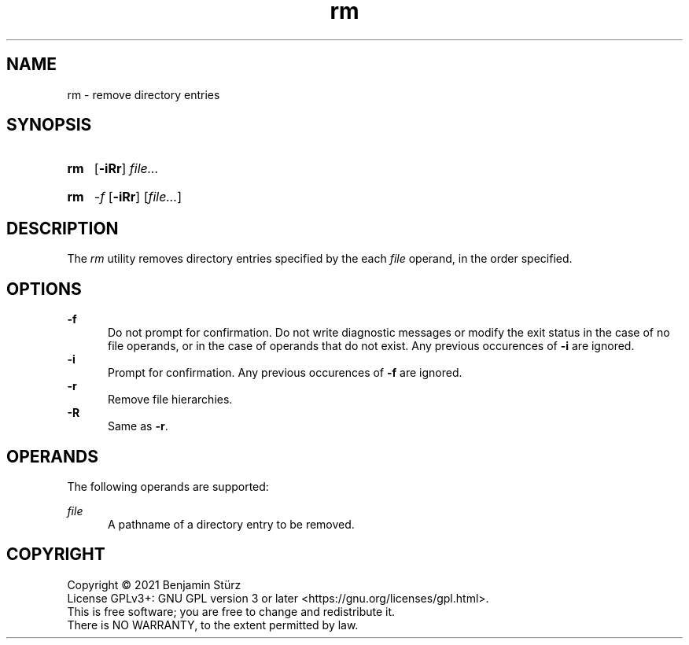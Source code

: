 .TH rm 1 "2021-08-15"

.SH NAME
rm - remove directory entries

.SH SYNOPSIS
.SY rm
.OP -iRr
.I
file...
.YS
.SY rm
.I -f
.OP -iRr
[\fIfile...\fR]

.SH DESCRIPTION
The
.I
rm
utility removes directory entries specified by the each
.I
file
operand, in the order specified.

.SH OPTIONS
.B -f
.RE
.RS 5
Do not prompt for confirmation. Do not write diagnostic messages or modify the exit status in the case of no file operands,
or in the case of operands that do not exist.
Any previous occurences of
.B -i
are ignored.
.RE
.B -i
.RE
.RS 5
Prompt for confirmation. Any previous occurences of
.B -f
are ignored.
.RE
.B -r
.RE
.RS 5
Remove file hierarchies.
.RE
.B -R
.RE
.RS 5
Same as \fB-r\fR.

.SH OPERANDS
The following operands are supported:
.PP
.I
file
.RE
.RS 5
A pathname of a directory entry to be removed.

.PP
.SH COPYRIGHT
.br
Copyright \(co 2021 Benjamin Stürz
.br
License GPLv3+: GNU GPL version 3 or later <https://gnu.org/licenses/gpl.html>.
.br
This is free software; you are free to change and redistribute it.
.br
There is NO WARRANTY, to the extent permitted by law.
